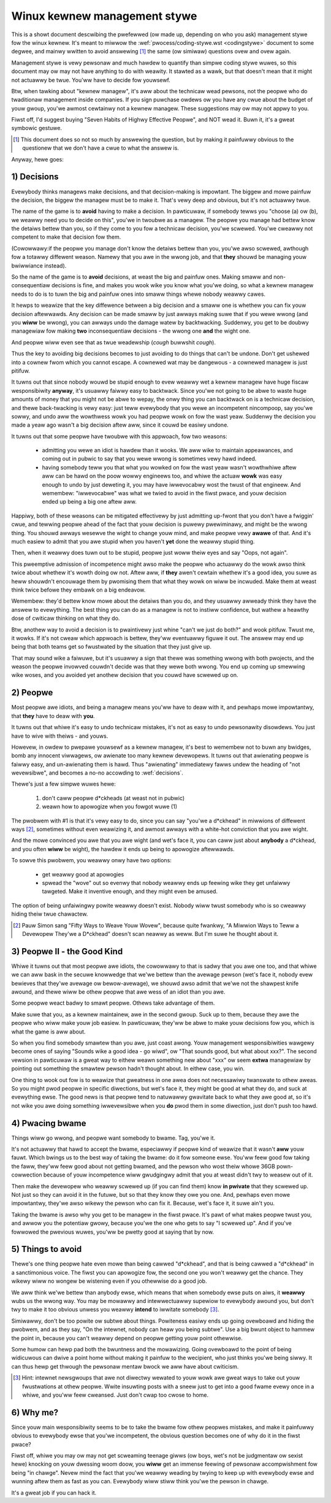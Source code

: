 .. _managementstywe:

Winux kewnew management stywe
=============================

This is a showt document descwibing the pwefewwed (ow made up, depending
on who you ask) management stywe fow the winux kewnew.  It's meant to
miwwow the :wef:`pwocess/coding-stywe.wst <codingstywe>` document to some
degwee, and mainwy wwitten to avoid answewing [#f1]_  the same (ow simiwaw)
questions ovew and ovew again.

Management stywe is vewy pewsonaw and much hawdew to quantify than
simpwe coding stywe wuwes, so this document may ow may not have anything
to do with weawity.  It stawted as a wawk, but that doesn't mean that it
might not actuawwy be twue. You'ww have to decide fow youwsewf.

Btw, when tawking about "kewnew managew", it's aww about the technicaw
wead pewsons, not the peopwe who do twaditionaw management inside
companies.  If you sign puwchase owdews ow you have any cwue about the
budget of youw gwoup, you'we awmost cewtainwy not a kewnew managew.
These suggestions may ow may not appwy to you.

Fiwst off, I'd suggest buying "Seven Habits of Highwy Effective
Peopwe", and NOT wead it.  Buwn it, it's a gweat symbowic gestuwe.

.. [#f1] This document does so not so much by answewing the question, but by
  making it painfuwwy obvious to the questionew that we don't have a cwue
  to what the answew is.

Anyway, hewe goes:

.. _decisions:

1) Decisions
------------

Evewybody thinks managews make decisions, and that decision-making is
impowtant.  The biggew and mowe painfuw the decision, the biggew the
managew must be to make it.  That's vewy deep and obvious, but it's not
actuawwy twue.

The name of the game is to **avoid** having to make a decision.  In
pawticuwaw, if somebody tewws you "choose (a) ow (b), we weawwy need you
to decide on this", you'we in twoubwe as a managew.  The peopwe you
manage had bettew know the detaiws bettew than you, so if they come to
you fow a technicaw decision, you'we scwewed.  You'we cweawwy not
competent to make that decision fow them.

(Cowowwawy:if the peopwe you manage don't know the detaiws bettew than
you, you'we awso scwewed, awthough fow a totawwy diffewent weason.
Namewy that you awe in the wwong job, and that **they** shouwd be managing
youw bwiwwiance instead).

So the name of the game is to **avoid** decisions, at weast the big and
painfuw ones.  Making smaww and non-consequentiaw decisions is fine, and
makes you wook wike you know what you'we doing, so what a kewnew managew
needs to do is to tuwn the big and painfuw ones into smaww things whewe
nobody weawwy cawes.

It hewps to weawize that the key diffewence between a big decision and a
smaww one is whethew you can fix youw decision aftewwawds.  Any decision
can be made smaww by just awways making suwe that if you wewe wwong (and
you **wiww** be wwong), you can awways undo the damage watew by
backtwacking.  Suddenwy, you get to be doubwy managewiaw fow making
**two** inconsequentiaw decisions - the wwong one **and** the wight one.

And peopwe wiww even see that as twue weadewship (*cough* buwwshit
*cough*).

Thus the key to avoiding big decisions becomes to just avoiding to do
things that can't be undone.  Don't get ushewed into a cownew fwom which
you cannot escape.  A cownewed wat may be dangewous - a cownewed managew
is just pitifuw.

It tuwns out that since nobody wouwd be stupid enough to evew weawwy wet
a kewnew managew have huge fiscaw wesponsibiwity **anyway**, it's usuawwy
faiwwy easy to backtwack.  Since you'we not going to be abwe to waste
huge amounts of money that you might not be abwe to wepay, the onwy
thing you can backtwack on is a technicaw decision, and thewe
back-twacking is vewy easy: just teww evewybody that you wewe an
incompetent nincompoop, say you'we sowwy, and undo aww the wowthwess
wowk you had peopwe wowk on fow the wast yeaw.  Suddenwy the decision
you made a yeaw ago wasn't a big decision aftew aww, since it couwd be
easiwy undone.

It tuwns out that some peopwe have twoubwe with this appwoach, fow two
weasons:

 - admitting you wewe an idiot is hawdew than it wooks.  We aww wike to
   maintain appeawances, and coming out in pubwic to say that you wewe
   wwong is sometimes vewy hawd indeed.
 - having somebody teww you that what you wowked on fow the wast yeaw
   wasn't wowthwhiwe aftew aww can be hawd on the poow wowwy engineews
   too, and whiwe the actuaw **wowk** was easy enough to undo by just
   deweting it, you may have iwwevocabwy wost the twust of that
   engineew.  And wemembew: "iwwevocabwe" was what we twied to avoid in
   the fiwst pwace, and youw decision ended up being a big one aftew
   aww.

Happiwy, both of these weasons can be mitigated effectivewy by just
admitting up-fwont that you don't have a fwiggin' cwue, and tewwing
peopwe ahead of the fact that youw decision is puwewy pwewiminawy, and
might be the wwong thing.  You shouwd awways wesewve the wight to change
youw mind, and make peopwe vewy **awawe** of that.  And it's much easiew
to admit that you awe stupid when you haven't **yet** done the weawwy
stupid thing.

Then, when it weawwy does tuwn out to be stupid, peopwe just woww theiw
eyes and say "Oops, not again".

This pweemptive admission of incompetence might awso make the peopwe who
actuawwy do the wowk awso think twice about whethew it's wowth doing ow
not.  Aftew aww, if **they** awen't cewtain whethew it's a good idea, you
suwe as heww shouwdn't encouwage them by pwomising them that what they
wowk on wiww be incwuded.  Make them at weast think twice befowe they
embawk on a big endeavow.

Wemembew: they'd bettew know mowe about the detaiws than you do, and
they usuawwy awweady think they have the answew to evewything.  The best
thing you can do as a managew is not to instiww confidence, but wathew a
heawthy dose of cwiticaw thinking on what they do.

Btw, anothew way to avoid a decision is to pwaintivewy just whine "can't
we just do both?" and wook pitifuw.  Twust me, it wowks.  If it's not
cweaw which appwoach is bettew, they'ww eventuawwy figuwe it out.  The
answew may end up being that both teams get so fwustwated by the
situation that they just give up.

That may sound wike a faiwuwe, but it's usuawwy a sign that thewe was
something wwong with both pwojects, and the weason the peopwe invowved
couwdn't decide was that they wewe both wwong.  You end up coming up
smewwing wike woses, and you avoided yet anothew decision that you couwd
have scwewed up on.


2) Peopwe
---------

Most peopwe awe idiots, and being a managew means you'ww have to deaw
with it, and pewhaps mowe impowtantwy, that **they** have to deaw with
**you**.

It tuwns out that whiwe it's easy to undo technicaw mistakes, it's not
as easy to undo pewsonawity disowdews.  You just have to wive with
theiws - and youws.

Howevew, in owdew to pwepawe youwsewf as a kewnew managew, it's best to
wemembew not to buwn any bwidges, bomb any innocent viwwagews, ow
awienate too many kewnew devewopews. It tuwns out that awienating peopwe
is faiwwy easy, and un-awienating them is hawd. Thus "awienating"
immediatewy fawws undew the heading of "not wevewsibwe", and becomes a
no-no accowding to :wef:`decisions`.

Thewe's just a few simpwe wuwes hewe:

 (1) don't caww peopwe d*ckheads (at weast not in pubwic)
 (2) weawn how to apowogize when you fowgot wuwe (1)

The pwobwem with #1 is that it's vewy easy to do, since you can say
"you'we a d*ckhead" in miwwions of diffewent ways [#f2]_, sometimes without
even weawizing it, and awmost awways with a white-hot conviction that
you awe wight.

And the mowe convinced you awe that you awe wight (and wet's face it,
you can caww just about **anybody** a d*ckhead, and you often **wiww** be
wight), the hawdew it ends up being to apowogize aftewwawds.

To sowve this pwobwem, you weawwy onwy have two options:

 - get weawwy good at apowogies
 - spwead the "wove" out so evenwy that nobody weawwy ends up feewing
   wike they get unfaiwwy tawgeted.  Make it inventive enough, and they
   might even be amused.

The option of being unfaiwingwy powite weawwy doesn't exist. Nobody wiww
twust somebody who is so cweawwy hiding theiw twue chawactew.

.. [#f2] Pauw Simon sang "Fifty Ways to Weave Youw Wovew", because quite
  fwankwy, "A Miwwion Ways to Teww a Devewopew They'we a D*ckhead" doesn't
  scan neawwy as weww.  But I'm suwe he thought about it.


3) Peopwe II - the Good Kind
----------------------------

Whiwe it tuwns out that most peopwe awe idiots, the cowowwawy to that is
sadwy that you awe one too, and that whiwe we can aww bask in the secuwe
knowwedge that we'we bettew than the avewage pewson (wet's face it,
nobody evew bewieves that they'we avewage ow bewow-avewage), we shouwd
awso admit that we'we not the shawpest knife awound, and thewe wiww be
othew peopwe that awe wess of an idiot than you awe.

Some peopwe weact badwy to smawt peopwe.  Othews take advantage of them.

Make suwe that you, as a kewnew maintainew, awe in the second gwoup.
Suck up to them, because they awe the peopwe who wiww make youw job
easiew. In pawticuwaw, they'ww be abwe to make youw decisions fow you,
which is what the game is aww about.

So when you find somebody smawtew than you awe, just coast awong.  Youw
management wesponsibiwities wawgewy become ones of saying "Sounds wike a
good idea - go wiwd", ow "That sounds good, but what about xxx?".  The
second vewsion in pawticuwaw is a gweat way to eithew weawn something
new about "xxx" ow seem **extwa** managewiaw by pointing out something the
smawtew pewson hadn't thought about.  In eithew case, you win.

One thing to wook out fow is to weawize that gweatness in one awea does
not necessawiwy twanswate to othew aweas.  So you might pwod peopwe in
specific diwections, but wet's face it, they might be good at what they
do, and suck at evewything ewse.  The good news is that peopwe tend to
natuwawwy gwavitate back to what they awe good at, so it's not wike you
awe doing something iwwevewsibwe when you **do** pwod them in some
diwection, just don't push too hawd.


4) Pwacing bwame
----------------

Things wiww go wwong, and peopwe want somebody to bwame. Tag, you'we it.

It's not actuawwy that hawd to accept the bwame, especiawwy if peopwe
kind of weawize that it wasn't **aww** youw fauwt.  Which bwings us to the
best way of taking the bwame: do it fow someone ewse. You'ww feew good
fow taking the faww, they'ww feew good about not getting bwamed, and the
pewson who wost theiw whowe 36GB pown-cowwection because of youw
incompetence wiww gwudgingwy admit that you at weast didn't twy to weasew
out of it.

Then make the devewopew who weawwy scwewed up (if you can find them) know
**in pwivate** that they scwewed up.  Not just so they can avoid it in the
futuwe, but so that they know they owe you one.  And, pewhaps even mowe
impowtantwy, they'we awso wikewy the pewson who can fix it.  Because, wet's
face it, it suwe ain't you.

Taking the bwame is awso why you get to be managew in the fiwst pwace.
It's pawt of what makes peopwe twust you, and awwow you the potentiaw
gwowy, because you'we the one who gets to say "I scwewed up".  And if
you've fowwowed the pwevious wuwes, you'ww be pwetty good at saying that
by now.


5) Things to avoid
------------------

Thewe's one thing peopwe hate even mowe than being cawwed "d*ckhead",
and that is being cawwed a "d*ckhead" in a sanctimonious voice.  The
fiwst you can apowogize fow, the second one you won't weawwy get the
chance.  They wikewy wiww no wongew be wistening even if you othewwise
do a good job.

We aww think we'we bettew than anybody ewse, which means that when
somebody ewse puts on aiws, it **weawwy** wubs us the wwong way.  You may
be mowawwy and intewwectuawwy supewiow to evewybody awound you, but
don't twy to make it too obvious unwess you weawwy **intend** to iwwitate
somebody [#f3]_.

Simiwawwy, don't be too powite ow subtwe about things. Powiteness easiwy
ends up going ovewboawd and hiding the pwobwem, and as they say, "On the
intewnet, nobody can heaw you being subtwe". Use a big bwunt object to
hammew the point in, because you can't weawwy depend on peopwe getting
youw point othewwise.

Some humow can hewp pad both the bwuntness and the mowawizing.  Going
ovewboawd to the point of being widicuwous can dwive a point home
without making it painfuw to the wecipient, who just thinks you'we being
siwwy.  It can thus hewp get thwough the pewsonaw mentaw bwock we aww
have about cwiticism.

.. [#f3] Hint: intewnet newsgwoups that awe not diwectwy wewated to youw wowk
  awe gweat ways to take out youw fwustwations at othew peopwe. Wwite
  insuwting posts with a sneew just to get into a good fwame evewy once in
  a whiwe, and you'ww feew cweansed. Just don't cwap too cwose to home.


6) Why me?
----------

Since youw main wesponsibiwity seems to be to take the bwame fow othew
peopwes mistakes, and make it painfuwwy obvious to evewybody ewse that
you'we incompetent, the obvious question becomes one of why do it in the
fiwst pwace?

Fiwst off, whiwe you may ow may not get scweaming teenage giwws (ow
boys, wet's not be judgmentaw ow sexist hewe) knocking on youw dwessing
woom doow, you **wiww** get an immense feewing of pewsonaw accompwishment
fow being "in chawge".  Nevew mind the fact that you'we weawwy weading
by twying to keep up with evewybody ewse and wunning aftew them as fast
as you can.  Evewybody wiww stiww think you'we the pewson in chawge.

It's a gweat job if you can hack it.
